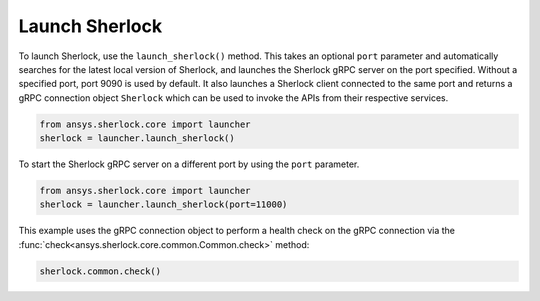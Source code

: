 .. _launch_sherlock:

===============
Launch Sherlock
===============

To launch Sherlock, use the ``launch_sherlock()`` method. This takes an optional ``port``
parameter and automatically searches for the latest local version of Sherlock, and
launches the Sherlock gRPC server on the port specified. Without a specified port, port 9090
is used by default. It also launches a Sherlock client connected to the same port and
returns a gRPC connection object ``Sherlock`` which can be used to invoke the APIs from their
respective services.

.. code::

    from ansys.sherlock.core import launcher
    sherlock = launcher.launch_sherlock()

To start the Sherlock gRPC server on a different port by using the ``port`` parameter.

.. code::

    from ansys.sherlock.core import launcher
    sherlock = launcher.launch_sherlock(port=11000)

This example uses the gRPC connection object to perform a health check on
the gRPC connection via the :func:`check<ansys.sherlock.core.common.Common.check>` method:

.. code::

    sherlock.common.check()